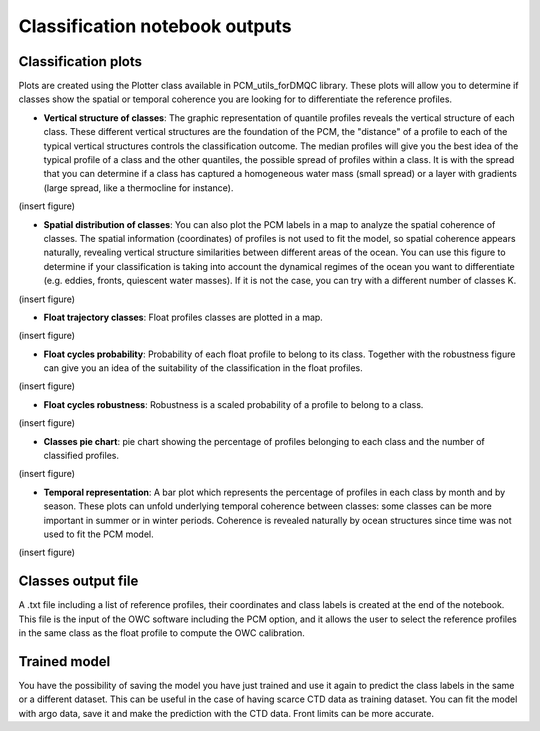 Classification notebook outputs
===============================

Classification plots
--------------------

Plots are created using the Plotter class available in PCM_utils_forDMQC library. These plots will allow you to determine if classes show the spatial or temporal coherence you are looking for to differentiate the reference profiles.

.. ipython:: python
    :okwarning:

    P = pcm_utils.Plotter(ds_p, m, coords_dict= {'latitude': 'lat', 'longitude': 'long', 'time': 'dates'})


- **Vertical structure of classes**: The graphic representation of quantile profiles reveals the vertical structure of each class. These different vertical structures are the foundation of the PCM, the "distance" of a profile to each of the typical vertical structures controls the classification outcome. The median profiles will give you the best idea of the typical profile of a class and the other quantiles, the possible spread of profiles within a class. It is with the spread that you can determine if a class has captured a homogeneous water mass (small spread) or a layer with gradients (large spread, like a thermocline for instance).

(insert figure)


- **Spatial distribution of classes**: You can also plot the PCM labels in a map to analyze the spatial coherence of classes. The spatial information (coordinates) of profiles is not used to fit the model, so spatial coherence appears naturally, revealing vertical structure similarities between different areas of the ocean. You can use this figure to determine if your classification is taking into account the dynamical regimes of the ocean you want to differentiate (e.g. eddies, fronts, quiescent water masses). If it is not the case, you can try with a different number of classes K.

(insert figure)

- **Float trajectory classes**: Float profiles classes are plotted in a map.

(insert figure)

- **Float cycles probability**: Probability of each float profile to belong to its class. Together with the robustness figure can give you an idea of the suitability of the classification in the float profiles.

(insert figure)

- **Float cycles robustness**: Robustness is a scaled probability of a profile to belong to a class.

(insert figure)

- **Classes pie chart**: pie chart showing the percentage of profiles belonging to each class and the number of classified profiles.

(insert figure)

- **Temporal representation**: A bar plot which represents the percentage of profiles in each class by month and by season. These plots can unfold underlying temporal coherence between classes: some classes can be more important in summer or in winter periods. Coherence is revealed naturally by ocean structures since time was not used to fit the PCM model.

(insert figure)


Classes output file
--------------------

A .txt file including a list of reference profiles, their coordinates and class labels is created at the end of the notebook. This file is the input of the OWC software including the PCM option, and it allows the user to select the reference profiles in the same class as the float profile to compute the OWC calibration.


Trained model
--------------

You have the possibility of saving the model you have just trained and use it again to predict the class labels in the same or a different dataset. This can be useful in the case of having scarce CTD data as training dataset. You can fit the model with argo data, save it and make the prediction with the CTD data. Front limits can be more accurate.



